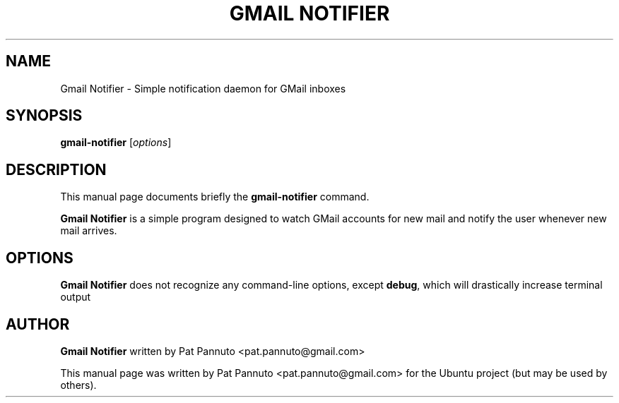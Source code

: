 .TH "GMAIL NOTIFIER" "1" "Feb 4, 2010" "" ""
.SH "NAME"
Gmail Notifier \- Simple notification daemon for GMail inboxes
.SH "SYNOPSIS"
.B gmail-notifier
.RI [ options ] 
.br 
.SH "DESCRIPTION"
This manual page documents briefly the
.B gmail-notifier
command.
.PP 
\fBGmail Notifier\fP is a simple program designed to watch GMail accounts
for new mail and notify the user whenever new mail arrives.
.SH "OPTIONS"
\fBGmail Notifier\fP does not recognize any command-line options, except
\fBdebug\fP, which will drastically increase terminal output
.SH "AUTHOR"
\fBGmail Notifier\fP written by Pat Pannuto <pat.pannuto@gmail.com>
.PP 
This manual page was written by Pat Pannuto <pat.pannuto@gmail.com>
for the Ubuntu project (but may be used by others).
